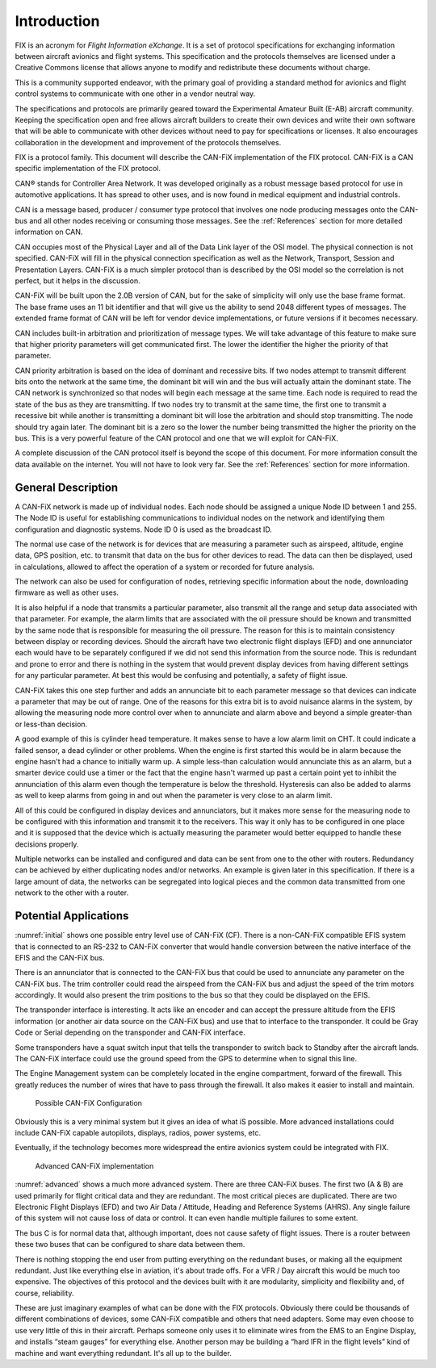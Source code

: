 Introduction
============

FIX is an acronym for *Flight Information eXchange*.  It is a set of protocol
specifications for exchanging information between aircraft avionics and flight
systems.  This specification and the protocols themselves are licensed under a
Creative Commons license that allows anyone to modify and redistribute these
documents without charge.

This is a community supported endeavor, with the primary goal of providing a
standard method for avionics and flight control systems to communicate with one
other in a vendor neutral way.

The specifications and protocols are primarily geared toward the Experimental
Amateur Built (E-AB) aircraft community.  Keeping the specification open and
free allows aircraft builders to create their own devices and write their own
software that will be able to communicate with other devices without need to pay
for specifications or licenses.  It also encourages collaboration in the
development and improvement of the protocols themselves.

FIX is a protocol family.  This document will describe the CAN-FiX
implementation of the FIX protocol.  CAN-FiX is a CAN specific implementation of
the FIX protocol.

CAN® stands for Controller Area Network.  It was developed originally as a
robust message based protocol for use in automotive applications.  It has spread
to other uses, and is now found in medical equipment and industrial controls.

CAN is a message based, producer / consumer type protocol that involves one node
producing messages onto the CAN-bus and all other nodes receiving or consuming
those messages.  See the :ref:`References` section for more detailed
information on CAN.

CAN occupies most of the Physical Layer and all of the Data Link layer of the
OSI model.  The physical connection is not specified.  CAN-FiX will fill in the
physical connection specification as well as the Network, Transport, Session and
Presentation Layers.  CAN-FiX is a much simpler protocol than is described by
the OSI model so the correlation is not perfect, but it helps in the discussion.

CAN-FiX will be built upon the 2.0B version of CAN, but for the sake of
simplicity will only use the base frame format.  The base frame uses an 11 bit
identifier and that will give us the ability to send 2048 different types of
messages.  The extended frame format of CAN will be left for vendor device
implementations, or future versions if it becomes necessary.

CAN includes built-in arbitration and prioritization of message types.  We will
take advantage of this feature to make sure that higher priority parameters will
get communicated first.  The lower the identifier the higher the priority of
that parameter.

CAN priority arbitration is based on the idea of dominant and recessive bits.
If two nodes attempt to transmit different bits onto the network at the same
time, the dominant bit will win and the bus will actually attain the dominant
state.  The CAN network is synchronized so that nodes will begin each message at
the same time.  Each node is required to read the state of the bus as they are
transmitting.  If two nodes try to transmit at the same time, the first one to
transmit a recessive bit while another is transmitting a dominant bit will lose
the arbitration and should stop transmitting.  The node should try again later.
The dominant bit is a zero so the lower the number being transmitted the higher
the priority on the bus.  This is a very powerful feature of the CAN protocol
and one that we will exploit for CAN-FiX.

A complete discussion of the CAN protocol itself is beyond the scope of this
document.  For more information consult the data available on the internet.  You
will not have to look very far.  See the :ref:`References` section for more
information.

General Description
-------------------

A CAN-FiX network is made up of individual nodes.  Each node should be assigned
a unique Node ID between 1 and 255.  The Node ID is useful for establishing
communications to individual nodes on the network and identifying them
configuration and diagnostic systems.  Node ID 0 is used as the broadcast ID.

The normal use case of the network is for devices that are measuring a parameter
such as airspeed, altitude, engine data, GPS position, etc. to transmit that
data on the bus for other devices to read.  The data can then be displayed, used
in calculations, allowed to affect the operation of a system or recorded for
future analysis.

The network can also be used for configuration of nodes, retrieving specific
information about the node, downloading firmware as well as other uses.

It is also helpful if a node that transmits a particular parameter, also
transmit all the range and setup data associated with that parameter.  For
example, the alarm limits that are associated with the oil pressure should be
known and transmitted by the same node that is responsible for measuring the oil
pressure.  The reason for this is to maintain consistency between display or
recording devices.  Should the aircraft have two electronic flight displays
(EFD) and one annunciator each would have to be separately configured if we did
not send this information from the source node.  This is redundant and prone to
error and there is nothing in the system that would prevent display devices from
having different settings for any particular parameter.  At best this would be
confusing and potentially, a safety of flight issue.

CAN-FiX takes this one step further and adds an annunciate bit to each parameter
message so that devices can indicate a parameter that may be out of range.  One
of the reasons for this extra bit is to avoid nuisance alarms in the system, by
allowing the measuring node more control over when to annunciate and alarm above
and beyond a simple greater-than or less-than decision.

A good example of this is cylinder head temperature.  It makes sense to have a
low alarm limit on CHT.  It could indicate a failed sensor, a dead cylinder or
other problems.  When the engine is first started this would be in alarm because
the engine hasn't had a chance to initially warm up.  A simple less-than
calculation would annunciate this as an alarm, but a smarter device could use a
timer or the fact that the engine hasn't warmed up past a certain point yet to
inhibit the annunciation of this alarm even though the temperature is below the
threshold.  Hysteresis can also be added to alarms as well to keep alarms from
going in and out when the parameter is very close to an alarm limit.

All of this could be configured in display devices and annunciators, but
it makes more sense for the measuring node to be configured with this
information and transmit it to the receivers.  This way it
only has to be configured in one place and it is supposed that the device
which is actually measuring the parameter would better equipped to handle these
decisions properly.

Multiple networks can be installed and configured and data can be sent from one
to the other with routers.  Redundancy can be achieved by either duplicating
nodes and/or networks.  An example is given later in this specification.  If
there is a large amount of data, the networks can be segregated into logical
pieces and the common data transmitted from one network to the other with a
router.

Potential Applications
----------------------

:numref:`initial` shows one possible entry level use of CAN-FiX (CF).  There is
a non-CAN-FiX compatible EFIS system that is connected to an RS-232 to CAN-FiX
converter that would handle conversion between the native interface of the EFIS
and the CAN-FiX bus.

There is an annunciator that is connected to the CAN-FiX bus that could be used
to annunciate any parameter on the CAN-FiX bus.  The trim controller could read
the airspeed from the CAN-FiX bus and adjust the speed of the trim motors
accordingly. It would also present the trim positions to the bus so that they
could be displayed on the EFIS.

The transponder interface is interesting.  It acts like an encoder and can
accept the pressure altitude from the EFIS information (or another air data
source on the CAN-FiX bus) and use that to interface to the transponder.  It
could be Gray Code or Serial depending on the transponder and CAN-FiX interface.

Some transponders have a squat switch input that tells the transponder to switch
back to Standby after the aircraft lands.  The CAN-FiX interface could use the
ground speed from the GPS to determine when to signal this line.

The Engine Management system can be completely located in the engine
compartment, forward of the firewall.  This greatly reduces the number of wires
that have to pass through the firewall.  It also makes it easier to install and
maintain.

.. _initial:
.. figure:: images/initial.png
   :alt: Possible CAN-FiX Configuration

   Possible CAN-FiX Configuration

Obviously this is a very minimal system but it gives an idea of what iS
possible.  More advanced installations could include CAN-FiX capable autopilots,
displays, radios, power systems, etc.

Eventually, if the technology becomes more widespread the entire avionics system
could be integrated with FIX.

.. _advanced:
.. figure:: images/advanced.png
   :alt: Advanced CAN-FiX implementation

   Advanced CAN-FiX implementation

:numref:`advanced` shows a much more advanced system.  There are three CAN-FiX
buses.  The first two (A & B) are used primarily for flight critical data and
they are redundant.  The most critical pieces are duplicated.  There are two
Electronic Flight Displays (EFD) and two Air Data / Attitude, Heading and
Reference Systems (AHRS).  Any single failure of this system will not cause loss
of data or control.  It can even handle multiple failures to some extent.

The bus C is for normal data that, although important, does not cause safety of
flight issues.  There is a router between these two buses that can be configured
to share data between them.

There is nothing stopping the end user from putting everything on the redundant
buses, or making all the equipment redundant.  Just like everything else in
aviation, it's about trade offs.  For a VFR / Day aircraft this would be much
too expensive.  The objectives of this protocol and the devices built with it
are modularity, simplicity and flexibility and, of course, reliability.

These are just imaginary examples of what can be done with the FIX protocols.
Obviously there could be thousands of different combinations of devices, some
CAN-FiX compatible and others that need adapters.  Some may even choose to use
very little of this in their aircraft.  Perhaps someone only uses it to
eliminate wires from the EMS to an Engine Display, and installs “steam gauges”
for everything else.  Another person may be building a “hard IFR in the flight
levels” kind of machine and want everything redundant.  It's all up to the
builder.
